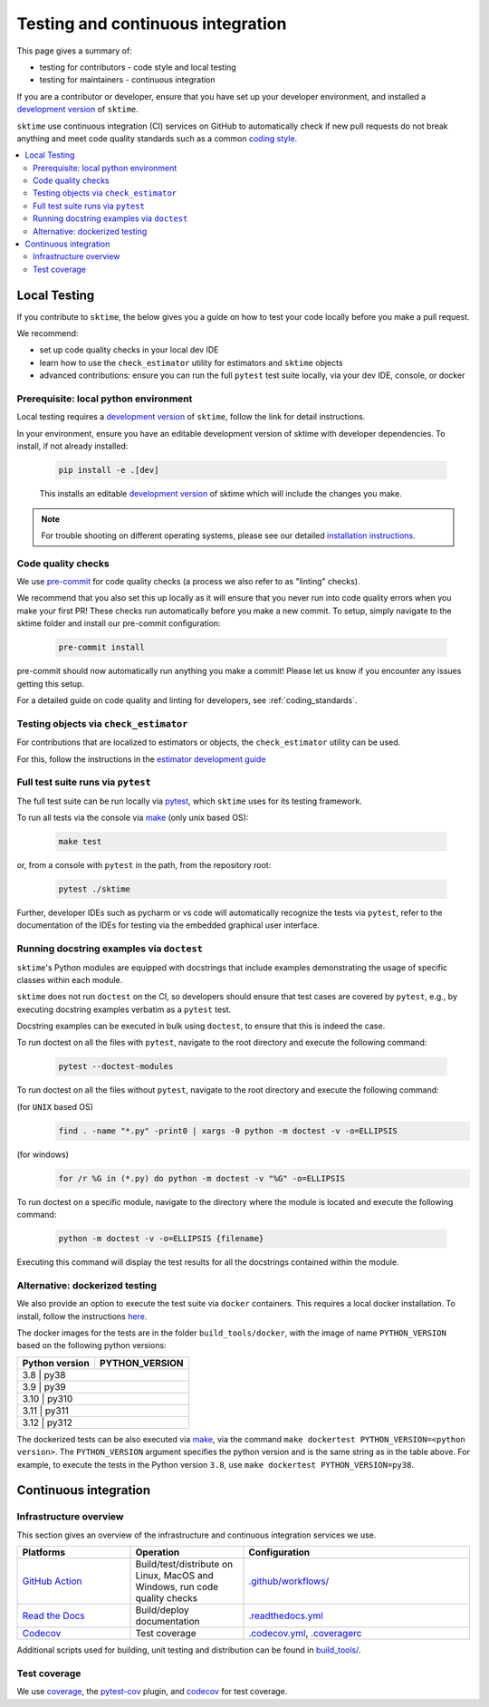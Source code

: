 .. _continuous_integration:

Testing and continuous integration
==================================

This page gives a summary of:

* testing for contributors - code style and local testing
* testing for maintainers - continuous integration

If you are a contributor or developer, ensure that you have set
up your developer environment, and installed a
`development version <https://www.sktime.net/en/stable/installation.html>`__
of ``sktime``.

``sktime`` use continuous integration (CI) services on GitHub to automatically check
if new pull requests do not break anything and meet code quality
standards such as a common `coding style <#Coding-style>`__.

.. contents::
   :local:

Local Testing
-------------

If you contribute to ``sktime``, the below gives you a guide on how to
test your code locally before you make a pull request.

We recommend:

* set up code quality checks in your local dev IDE
* learn how to use the ``check_estimator`` utility for estimators and ``sktime`` objects
* advanced contributions: ensure you can run the full ``pytest`` test suite locally, via your dev IDE, console, or docker


Prerequisite: local python environment
~~~~~~~~~~~~~~~~~~~~~~~~~~~~~~~~~~~~~~

Local testing requires a `development version <https://www.sktime.net/en/stable/installation.html>`__
of ``sktime``, follow the link for detail instructions.

In your environment, ensure you have an editable development version of sktime with developer dependencies.
To install, if not already installed:

   .. code:: bash

      pip install -e .[dev]

   This installs an editable `development
   version <https://pip.pypa.io/en/stable/reference/pip_install/#editable-installs>`__
   of sktime which will include the changes you make.

.. note::

   For trouble shooting on different operating systems, please see our detailed
   `installation instructions <https://www.sktime.net/en/latest/installation.html>`__.

Code quality checks
~~~~~~~~~~~~~~~~~~~

.. _pre-commit: https://pre-commit.com

We use `pre-commit`_ for code quality checks (a process we also refer to as "linting" checks).

We recommend that you also set this up locally as it will ensure that you never run into code quality errors when you make your first PR!
These checks run automatically before you make a new commit.
To setup, simply navigate to the sktime folder and install our pre-commit configuration:

   .. code:: bash

      pre-commit install

pre-commit should now automatically run anything you make a commit! Please let us know if you encounter any issues getting this setup.

For a detailed guide on code quality and linting for developers, see :ref:`coding_standards`.

Testing objects via ``check_estimator``
~~~~~~~~~~~~~~~~~~~~~~~~~~~~~~~~~~~~~~~

For contributions that are localized to estimators or objects, the ``check_estimator``
utility can be used.

For this, follow the instructions in the
`estimator development guide <https://www.sktime.net/en/stable/developer_guide/add_estimators.html>`__

Full test suite runs via ``pytest``
~~~~~~~~~~~~~~~~~~~~~~~~~~~~~~~~~~~

The full test suite can be run locally via `pytest <https://docs.pytest.org/en/latest/>`__,
which ``sktime`` uses for its testing framework.

To run all tests via the console via `make <https://www.gnu.org/software/make/>`_ (only unix based OS):

   .. code:: bash

      make test

or, from a console with ``pytest`` in the path, from the repository root:

   .. code:: bash

      pytest ./sktime

Further, developer IDEs such as pycharm or vs code will automatically recognize
the tests via ``pytest``, refer to the documentation of the IDEs for testing
via the embedded graphical user interface.

Running docstring examples via ``doctest``
~~~~~~~~~~~~~~~~~~~~~~~~~~~~~~~~~~~~~~~~~~

``sktime``'s Python modules are equipped with docstrings that include examples
demonstrating the usage of specific classes within each module.

``sktime`` does not run ``doctest`` on the CI, so developers should ensure that
test cases are covered by ``pytest``, e.g., by executing docstring examples
verbatim as a ``pytest`` test.

Docstring examples can be executed in bulk using ``doctest``,
to ensure that this is indeed the case.

To run doctest on all the files with ``pytest``,
navigate to the root directory and execute the following command:

  .. code:: bash

      pytest --doctest-modules

To run doctest on all the files without ``pytest``,
navigate to the root directory and execute the following command:

(for ``UNIX`` based OS)
  .. code:: bash

      find . -name "*.py" -print0 | xargs -0 python -m doctest -v -o=ELLIPSIS

(for windows)
  .. code:: bash

      for /r %G in (*.py) do python -m doctest -v "%G" -o=ELLIPSIS

To run doctest on a specific module, navigate to the directory where the
module is located and execute the following command:

   .. code:: bash

      python -m doctest -v -o=ELLIPSIS {filename}


Executing this command will display the test results for all the docstrings
contained within the module.

Alternative: dockerized testing
~~~~~~~~~~~~~~~~~~~~~~~~~~~~~~~

We also provide an option to execute the test suite via ``docker`` containers.
This requires a local docker installation.
To install, follow the instructions `here <https://docs.docker.com/desktop/>`_.

The docker images for the tests are in the folder ``build_tools/docker``,
with the image of name ``PYTHON_VERSION`` based on the following python versions:

+----------------+----------------+
| Python version | PYTHON_VERSION |
+================+================+
|     3.8     |      py38         |
+----------------+----------------+
|     3.9     |      py39         |
+----------------+----------------+
|     3.10    |      py310        |
+----------------+----------------+
|     3.11    |      py311        |
+----------------+----------------+
|     3.12    |      py312        |
+----------------+----------------+

The dockerized tests can be also executed via `make <https://www.gnu.org/software/make/>`_,
via the command ``make dockertest PYTHON_VERSION=<python version>``.
The ``PYTHON_VERSION`` argument specifies the python version and is the same string as in the table above.
For example, to execute the tests in the Python version ``3.8``,
use ``make dockertest PYTHON_VERSION=py38``.


Continuous integration
----------------------

Infrastructure overview
~~~~~~~~~~~~~~~~~~~~~~~

This section gives an overview of the infrastructure and continuous
integration services we use.

.. list-table::
   :widths: 25 25 50
   :header-rows: 1

   * - Platforms
     - Operation
     - Configuration
   * - `GitHub Action <https://docs.github.com/en/free-pro-team@latest/actions>`__
     - Build/test/distribute on Linux, MacOS and Windows, run code quality checks
     - `.github/workflows/ <https://github.com/sktime/sktime/blob/main/.github/workflows/>`__
   * - `Read the Docs <https://readthedocs.org>`__
     - Build/deploy documentation
     - `.readthedocs.yml <https://github.com/alan-turing-institute/sktime/blob/main/.github/workflows/code-quality.yml>`__
   * - `Codecov <https://codecov.io>`__
     - Test coverage
     - `.codecov.yml <https://github.com/sktime/sktime/blob/main/.codecov.yml>`__, `.coveragerc <https://github.com/alan-turing-institute/sktime/blob/main/.coveragerc>`__

Additional scripts used for building, unit testing and distribution can
be found in
`build_tools/ <https://github.com/sktime/sktime/tree/main/build_tools>`__.

Test coverage
~~~~~~~~~~~~~

.. _codecov: https://codecov.io
.. _coverage: https://coverage.readthedocs.io/
.. _pytest-cov: https://github.com/pytest-dev/pytest-cov

We use `coverage`_, the `pytest-cov`_ plugin, and `codecov`_ for test coverage.
